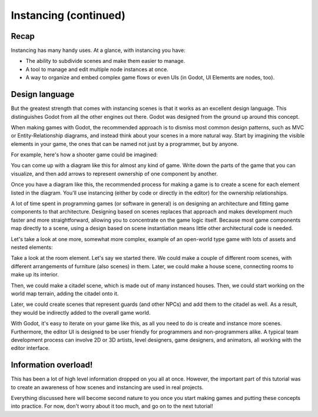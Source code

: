 .. _doc_instancing_continued:

Instancing (continued)
======================

Recap
-----

Instancing has many handy uses. At a glance, with instancing you have:

-  The ability to subdivide scenes and make them easier to manage.
-  A tool to manage and edit multiple node instances at once.
-  A way to organize and embed complex game flows or even UIs (in Godot, UI
   Elements are nodes, too).

Design language
---------------

But the greatest strength that comes with instancing scenes is that it works
as an excellent design language. This distinguishes Godot
from all the other engines out there. Godot was designed from the ground up
around this concept.

When making games with Godot, the recommended approach is to dismiss most
common design patterns, such as MVC or Entity-Relationship diagrams, and
instead think about your scenes in a more natural way. Start by imagining the
visible elements in your game, the ones that can be named not just by a
programmer, but by anyone.

For example, here's how a shooter game could be imagined:

.. image:: img/shooter_instancing.png

You can come up with a diagram like this for almost any kind
of game. Write down the parts of the game that you can visualize, and then
add arrows to represent ownership of one component by another.

Once you have a diagram like this, the recommended process for making a game is
to create a scene for each element listed in the diagram. You'll use instancing
(either by code or directly in the editor) for the ownership relationships.

A lot of time spent in programming games (or software in general) is on
designing an architecture and fitting game components to that architecture.
Designing based on scenes replaces that approach and makes development much
faster and more straightforward, allowing you to concentrate on the game logic
itself. Because most game components map directly to a scene, using a design based on scene instantiation means little other architectural code is needed.

Let's take a look at one more, somewhat more complex, example of an open-world
type game with lots of assets and nested elements:

.. image:: img/openworld_instancing.png

Take a look at the room element. Let's say we started there. We could make a
couple of different room scenes, with different arrangements of furniture (also
scenes) in them. Later, we could make a house scene, connecting rooms to make
up its interior.

Then, we could make a citadel scene, which is made out of many instanced
houses. Then, we could start working on the world map terrain, adding the
citadel onto it.

Later, we could create scenes that represent guards (and other NPCs) and add
them to the citadel as well. As a result, they would be indirectly added to the
overall game world.

With Godot, it's easy to iterate on your game like this, as all you need to do
is create and instance more scenes. Furthermore, the editor UI is designed to be user
friendly for programmers and non-programmers alike. A typical team development
process can involve 2D or 3D artists, level designers, game designers,
and animators, all working with the editor interface.

Information overload!
---------------------

This has been a lot of high level information dropped on you all at once.
However, the important part of this tutorial was to create an awareness of how
scenes and instancing are used in real projects.

Everything discussed here will become second nature to you once you start
making games and putting these concepts into practice. For now, don't worry
about it too much, and go on to the next tutorial!
